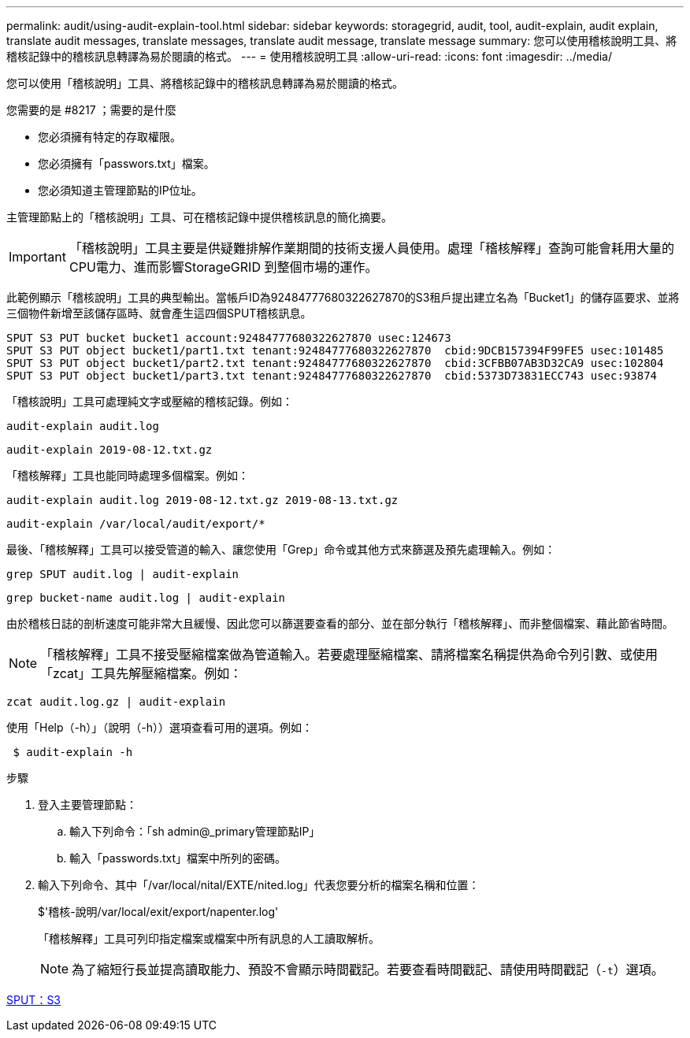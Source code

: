 ---
permalink: audit/using-audit-explain-tool.html 
sidebar: sidebar 
keywords: storagegrid, audit, tool, audit-explain, audit explain, translate audit messages, translate messages, translate audit message, translate message 
summary: 您可以使用稽核說明工具、將稽核記錄中的稽核訊息轉譯為易於閱讀的格式。 
---
= 使用稽核說明工具
:allow-uri-read: 
:icons: font
:imagesdir: ../media/


[role="lead"]
您可以使用「稽核說明」工具、將稽核記錄中的稽核訊息轉譯為易於閱讀的格式。

.您需要的是 #8217 ；需要的是什麼
* 您必須擁有特定的存取權限。
* 您必須擁有「passwors.txt」檔案。
* 您必須知道主管理節點的IP位址。


主管理節點上的「稽核說明」工具、可在稽核記錄中提供稽核訊息的簡化摘要。


IMPORTANT: 「稽核說明」工具主要是供疑難排解作業期間的技術支援人員使用。處理「稽核解釋」查詢可能會耗用大量的CPU電力、進而影響StorageGRID 到整個市場的運作。

此範例顯示「稽核說明」工具的典型輸出。當帳戶ID為92484777680322627870的S3租戶提出建立名為「Bucket1」的儲存區要求、並將三個物件新增至該儲存區時、就會產生這四個SPUT稽核訊息。

[listing]
----
SPUT S3 PUT bucket bucket1 account:92484777680322627870 usec:124673
SPUT S3 PUT object bucket1/part1.txt tenant:92484777680322627870  cbid:9DCB157394F99FE5 usec:101485
SPUT S3 PUT object bucket1/part2.txt tenant:92484777680322627870  cbid:3CFBB07AB3D32CA9 usec:102804
SPUT S3 PUT object bucket1/part3.txt tenant:92484777680322627870  cbid:5373D73831ECC743 usec:93874
----
「稽核說明」工具可處理純文字或壓縮的稽核記錄。例如：

[listing]
----
audit-explain audit.log
----
[listing]
----
audit-explain 2019-08-12.txt.gz
----
「稽核解釋」工具也能同時處理多個檔案。例如：

[listing]
----
audit-explain audit.log 2019-08-12.txt.gz 2019-08-13.txt.gz
----
[listing]
----
audit-explain /var/local/audit/export/*
----
最後、「稽核解釋」工具可以接受管道的輸入、讓您使用「Grep」命令或其他方式來篩選及預先處理輸入。例如：

[listing]
----
grep SPUT audit.log | audit-explain
----
[listing]
----
grep bucket-name audit.log | audit-explain
----
由於稽核日誌的剖析速度可能非常大且緩慢、因此您可以篩選要查看的部分、並在部分執行「稽核解釋」、而非整個檔案、藉此節省時間。


NOTE: 「稽核解釋」工具不接受壓縮檔案做為管道輸入。若要處理壓縮檔案、請將檔案名稱提供為命令列引數、或使用「zcat」工具先解壓縮檔案。例如：

[listing]
----
zcat audit.log.gz | audit-explain
----
使用「Help（-h）」（說明（-h））選項查看可用的選項。例如：

[listing]
----
 $ audit-explain -h
----
.步驟
. 登入主要管理節點：
+
.. 輸入下列命令：「sh admin@_primary管理節點IP」
.. 輸入「passwords.txt」檔案中所列的密碼。


. 輸入下列命令、其中「/var/local/nital/EXTE/nited.log」代表您要分析的檔案名稱和位置：
+
$'稽核-說明/var/local/exit/export/napenter.log'

+
「稽核解釋」工具可列印指定檔案或檔案中所有訊息的人工讀取解析。

+

NOTE: 為了縮短行長並提高讀取能力、預設不會顯示時間戳記。若要查看時間戳記、請使用時間戳記（`-t`）選項。



xref:sput-s3-put.adoc[SPUT：S3]
